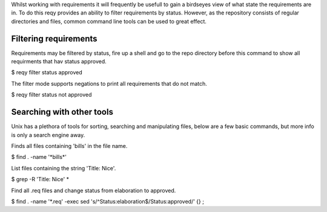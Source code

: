 Whilst working with requirements it will frequently be usefull to gain a birdseyes view of what state the requirements are in. To do this reqy provides an ability to filter requirements by status. However, as the repository consists of regular directories and files, common command line tools can be used to great effect.


Filtering requirements
======================

Requirements may be filtered by status, fire up a shell and go to the repo directory before this command to show all requirments that hav status approved.

| $ reqy filter status approved

The filter mode supports negations to print all requirements that do not match.

| $ reqy filter status not approved


Searching with other tools
==========================

Unix has a plethora of tools for sorting, searching and manipulating files, below are a few basic commands, but more info is only a search engine away.

Finds all files containing 'bills' in the file name.

| $ find . -name '\*bills\*'

List files containing the string 'Title: Nice'.

| $ grep -R 'Title: Nice' \*

Find all .req files and change status from elaboration to approved.

| $ find . -name '\*.req' -exec sed 's/^Status:\ elaboration$/Status:\ approved/' {} \;
